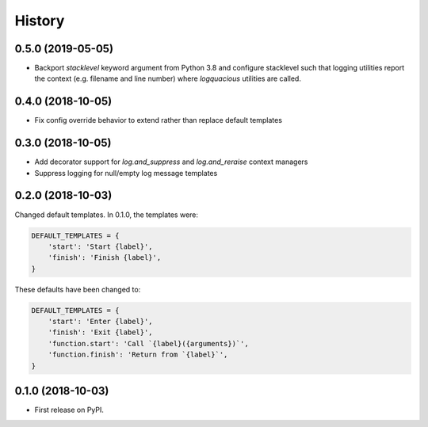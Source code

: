 =======
History
=======

0.5.0 (2019-05-05)
------------------

- Backport `stacklevel` keyword argument from Python 3.8 and configure
  stacklevel such that logging utilities report the context (e.g. filename
  and line number) where `logquacious` utilities are called.

0.4.0 (2018-10-05)
------------------

- Fix config override behavior to extend rather than replace default templates

0.3.0 (2018-10-05)
------------------

- Add decorator support for `log.and_suppress` and `log.and_reraise` context
  managers
- Suppress logging for null/empty log message templates


0.2.0 (2018-10-03)
------------------

Changed default templates. In 0.1.0, the templates were:

.. code:: python

    DEFAULT_TEMPLATES = {
        'start': 'Start {label}',
        'finish': 'Finish {label}',
    }


These defaults have been changed to:

.. code:: python

    DEFAULT_TEMPLATES = {
        'start': 'Enter {label}',
        'finish': 'Exit {label}',
        'function.start': 'Call `{label}({arguments})`',
        'function.finish': 'Return from `{label}`',
    }

0.1.0 (2018-10-03)
------------------

* First release on PyPI.
